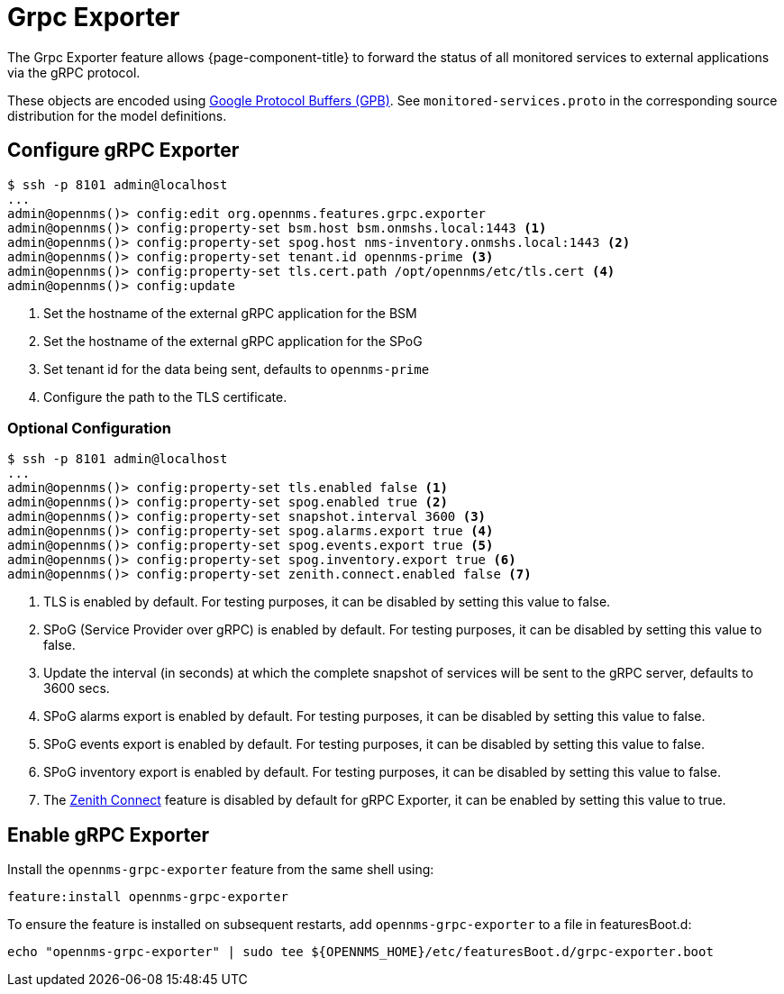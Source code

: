 = Grpc Exporter
:description: Learn how the gRPC Exporter enables {page-component-title} to forward the status of monitored services to external applications.

The Grpc Exporter feature allows {page-component-title} to forward the status of all monitored services to external applications via the gRPC protocol.

These objects are encoded using link:https://developers.google.com/protocol-buffers/[Google Protocol Buffers (GPB)].
See `monitored-services.proto` in the corresponding source distribution for the model definitions.

== Configure gRPC Exporter

[source, karaf]
----
$ ssh -p 8101 admin@localhost
...
admin@opennms()> config:edit org.opennms.features.grpc.exporter
admin@opennms()> config:property-set bsm.host bsm.onmshs.local:1443 <1>
admin@opennms()> config:property-set spog.host nms-inventory.onmshs.local:1443 <2>
admin@opennms()> config:property-set tenant.id opennms-prime <3>
admin@opennms()> config:property-set tls.cert.path /opt/opennms/etc/tls.cert <4>
admin@opennms()> config:update
----

<1> Set the hostname of the external gRPC application for the BSM
<2> Set the hostname of the external gRPC application for the SPoG
<3> Set tenant id for the data being sent, defaults to `opennms-prime`
<4> Configure the path to the TLS certificate.

=== Optional Configuration
[source, karaf]
----
$ ssh -p 8101 admin@localhost
...
admin@opennms()> config:property-set tls.enabled false <1>
admin@opennms()> config:property-set spog.enabled true <2>
admin@opennms()> config:property-set snapshot.interval 3600 <3>
admin@opennms()> config:property-set spog.alarms.export true <4>
admin@opennms()> config:property-set spog.events.export true <5>
admin@opennms()> config:property-set spog.inventory.export true <6>
admin@opennms()> config:property-set zenith.connect.enabled false <7>
----

<1> TLS is enabled by default. For testing purposes, it can be disabled by setting this value to false.
<2> SPoG (Service Provider over gRPC) is enabled by default. For testing purposes, it can be disabled by setting this value to false.
<3> Update the interval (in seconds) at which the complete snapshot of services will be sent to the gRPC server,
defaults to 3600 secs.
<4> SPoG alarms export is enabled by default. For testing purposes, it can be disabled by setting this value to false.
<5> SPoG events export is enabled by default. For testing purposes, it can be disabled by setting this value to false.
<6> SPoG inventory export is enabled by default. For testing purposes, it can be disabled by setting this value to false.
<7> The <<deep-dive/zenith-connect/introduction.adoc#zenith-connect-configuration, Zenith Connect>> feature is disabled by default for gRPC Exporter, it can be enabled by setting this value to true.

== Enable gRPC Exporter

Install the `opennms-grpc-exporter` feature from the same shell using:

[source, karaf]
----
feature:install opennms-grpc-exporter
----

To ensure the feature is installed on subsequent restarts, add `opennms-grpc-exporter` to a file in featuresBoot.d:
[source, console]
----
echo "opennms-grpc-exporter" | sudo tee ${OPENNMS_HOME}/etc/featuresBoot.d/grpc-exporter.boot
----